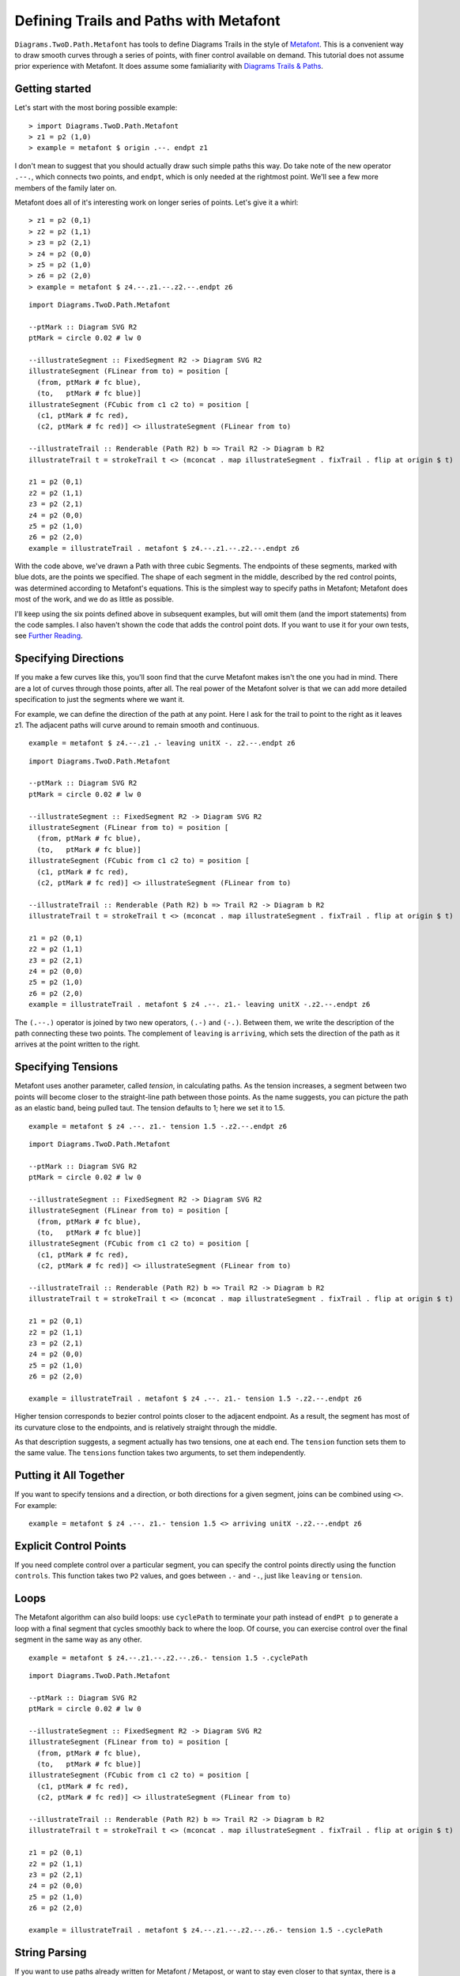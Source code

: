.. role:: pkg(literal)
.. role:: hs(literal)
.. role:: mod(literal)
.. role:: repo(literal)

.. default-role:: hs

=========================================
Defining Trails and Paths with Metafont
=========================================

`Diagrams.TwoD.Path.Metafont`:mod: has tools to define Diagrams Trails
in the style of `Metafont`_.  This is a convenient way to draw smooth
curves through a series of points, with finer control available on
demand.  This tutorial does not assume prior experience with Metafont.
It does assume some famialiarity with `Diagrams Trails & Paths`_.

.. _`Metafont`: https://en.wikipedia.org/wiki/Metafont
.. _`Diagrams Trails & Paths`: http://projects.haskell.org/diagrams/doc/manual.html#working-with-trails-and-paths

Getting started
===============

Let's start with the most boring possible example:

.. class:: dia-lhs

::
   
   > import Diagrams.TwoD.Path.Metafont
   > z1 = p2 (1,0)
   > example = metafont $ origin .--. endpt z1

I don't mean to suggest that you should actually draw such simple
paths this way.  Do take note of the new operator `.--.`, which
connects two points, and `endpt`, which is only needed at the rightmost
point.  We'll see a few more members of the family later on.

Metafont does all of it's interesting work on longer series of points.
Let's give it a whirl:

.. class:: lhs

::
   
   > z1 = p2 (0,1)
   > z2 = p2 (1,1)
   > z3 = p2 (2,1)
   > z4 = p2 (0,0)
   > z5 = p2 (1,0)
   > z6 = p2 (2,0)
   > example = metafont $ z4.--.z1.--.z2.--.endpt z6

.. class:: dia

::
   
   import Diagrams.TwoD.Path.Metafont

   --ptMark :: Diagram SVG R2
   ptMark = circle 0.02 # lw 0

   --illustrateSegment :: FixedSegment R2 -> Diagram SVG R2
   illustrateSegment (FLinear from to) = position [
     (from, ptMark # fc blue),
     (to,   ptMark # fc blue)]
   illustrateSegment (FCubic from c1 c2 to) = position [
     (c1, ptMark # fc red),
     (c2, ptMark # fc red)] <> illustrateSegment (FLinear from to)

   --illustrateTrail :: Renderable (Path R2) b => Trail R2 -> Diagram b R2
   illustrateTrail t = strokeTrail t <> (mconcat . map illustrateSegment . fixTrail . flip at origin $ t)

   z1 = p2 (0,1)
   z2 = p2 (1,1)
   z3 = p2 (2,1)
   z4 = p2 (0,0)
   z5 = p2 (1,0)
   z6 = p2 (2,0)
   example = illustrateTrail . metafont $ z4.--.z1.--.z2.--.endpt z6

With the code above, we've drawn a Path with three cubic Segments.
The endpoints of these segments, marked with blue dots, are the points
we specified.  The shape of each segment in the middle, described by
the red control points, was determined according to Metafont's
equations.  This is the simplest way to specify paths in Metafont;
Metafont does most of the work, and we do as little as possible.

I'll keep using the six points defined above in subsequent examples,
but will omit them (and the import statements) from the code samples.
I also haven't shown the code that adds the control point dots.  If
you want to use it for your own tests, see `Further Reading`_.

Specifying Directions
========================================

If you make a few curves like this, you'll soon find that the curve
Metafont makes isn't the one you had in mind.  There are a lot of
curves through those points, after all.  The real power of the
Metafont solver is that we can add more detailed specification to just
the segments where we want it.

For example, we can define the direction of the path at any point.
Here I ask for the trail to point to the right as it leaves z1.  The
adjacent paths will curve around to remain smooth and continuous.

.. class:: lhs

::

   example = metafont $ z4.--.z1 .- leaving unitX -. z2.--.endpt z6

.. class:: dia

::

   import Diagrams.TwoD.Path.Metafont

   --ptMark :: Diagram SVG R2
   ptMark = circle 0.02 # lw 0

   --illustrateSegment :: FixedSegment R2 -> Diagram SVG R2
   illustrateSegment (FLinear from to) = position [
     (from, ptMark # fc blue),
     (to,   ptMark # fc blue)]
   illustrateSegment (FCubic from c1 c2 to) = position [
     (c1, ptMark # fc red),
     (c2, ptMark # fc red)] <> illustrateSegment (FLinear from to)

   --illustrateTrail :: Renderable (Path R2) b => Trail R2 -> Diagram b R2
   illustrateTrail t = strokeTrail t <> (mconcat . map illustrateSegment . fixTrail . flip at origin $ t)

   z1 = p2 (0,1)
   z2 = p2 (1,1)
   z3 = p2 (2,1)
   z4 = p2 (0,0)
   z5 = p2 (1,0)
   z6 = p2 (2,0)
   example = illustrateTrail . metafont $ z4 .--. z1.- leaving unitX -.z2.--.endpt z6

The `(.--.)` operator is joined by two new operators, `(.-)` and
`(-.)`.  Between them, we write the description of the path connecting
these two points.  The complement of `leaving` is `arriving`, which
sets the direction of the path as it arrives at the point written to
the right.

Specifying Tensions
==============================

Metafont uses another parameter, called *tension*, in calculating
paths.  As the tension increases, a segment between two points will
become closer to the straight-line path between those points.  As the
name suggests, you can picture the path as an elastic band, being
pulled taut.  The tension defaults to 1; here we set it to 1.5.

.. class:: lhs

::

   example = metafont $ z4 .--. z1.- tension 1.5 -.z2.--.endpt z6

.. class:: dia

::

   import Diagrams.TwoD.Path.Metafont

   --ptMark :: Diagram SVG R2
   ptMark = circle 0.02 # lw 0

   --illustrateSegment :: FixedSegment R2 -> Diagram SVG R2
   illustrateSegment (FLinear from to) = position [
     (from, ptMark # fc blue),
     (to,   ptMark # fc blue)]
   illustrateSegment (FCubic from c1 c2 to) = position [
     (c1, ptMark # fc red),
     (c2, ptMark # fc red)] <> illustrateSegment (FLinear from to)

   --illustrateTrail :: Renderable (Path R2) b => Trail R2 -> Diagram b R2
   illustrateTrail t = strokeTrail t <> (mconcat . map illustrateSegment . fixTrail . flip at origin $ t)

   z1 = p2 (0,1)
   z2 = p2 (1,1)
   z3 = p2 (2,1)
   z4 = p2 (0,0)
   z5 = p2 (1,0)
   z6 = p2 (2,0)

   example = illustrateTrail . metafont $ z4 .--. z1.- tension 1.5 -.z2.--.endpt z6

Higher tension corresponds to bezier control points closer to the
adjacent endpoint.  As a result, the segment has most of its curvature
close to the endpoints, and is relatively straight through the middle.

As that description suggests, a segment actually has two tensions, one
at each end.  The `tension` function sets them to the same value.  The
`tensions` function takes two arguments, to set them independently.

Putting it All Together
==============================

If you want to specify tensions and a direction, or both directions
for a given segment, joins can be combined using `<>`.  For example:

.. class:: lhs

::

   example = metafont $ z4 .--. z1.- tension 1.5 <> arriving unitX -.z2.--.endpt z6

Explicit Control Points
==============================

If you need complete control over a particular segment, you can
specify the control points directly using the function `controls`.
This function takes two `P2` values, and goes between `.-` and `-.`,
just like `leaving` or `tension`.

Loops
=====

The Metafont algorithm can also build loops: use `cyclePath` to
terminate your path instead of `endPt p` to generate a loop with a
final segment that cycles smoothly back to where the loop.  Of course,
you can exercise control over the final segment in the same way as any
other.

.. class:: lhs

::

  example = metafont $ z4.--.z1.--.z2.--.z6.- tension 1.5 -.cyclePath

.. class:: dia

::

   import Diagrams.TwoD.Path.Metafont

   --ptMark :: Diagram SVG R2
   ptMark = circle 0.02 # lw 0

   --illustrateSegment :: FixedSegment R2 -> Diagram SVG R2
   illustrateSegment (FLinear from to) = position [
     (from, ptMark # fc blue),
     (to,   ptMark # fc blue)]
   illustrateSegment (FCubic from c1 c2 to) = position [
     (c1, ptMark # fc red),
     (c2, ptMark # fc red)] <> illustrateSegment (FLinear from to)

   --illustrateTrail :: Renderable (Path R2) b => Trail R2 -> Diagram b R2
   illustrateTrail t = strokeTrail t <> (mconcat . map illustrateSegment . fixTrail . flip at origin $ t)

   z1 = p2 (0,1)
   z2 = p2 (1,1)
   z3 = p2 (2,1)
   z4 = p2 (0,0)
   z5 = p2 (1,0)
   z6 = p2 (2,0)

   example = illustrateTrail . metafont $ z4.--.z1.--.z2.--.z6.- tension 1.5 -.cyclePath

String Parsing
================

If you want to use paths already written for Metafont / Metapost, or
want to stay even closer to that syntax, there is a parser available
which implements the Metafont path syntax directly.  At the expense of
compile-time validity checking, and Haskell variables for points and
directions, you can use the terser syntax created for
Metafont.

.. class:: dia-lhs

::

   > {-# LANGUAGE OverloadedStrings #-}
   > import qualified Diagrams.TwoD.Path.Metafont as MF
   > import Control.Lens as L
   > example = L.view _Right $ MF.fromString "(1,0)..(0,0)..(0,1)..tension 1.2..(2,1)..(2,0)..cycle"

Quasiquoting
============================

.. container:: todo

   Add dequoting to the parser, so we can interpolate Haskell variables into Metafont syntax.

Further Reading
========================================
Here is the code that marks the control points in examples above:

.. class:: lhs

::

   -- Type signatures may be needed to resolve ambiguity
   --ptMark :: Diagram SVG R2
   ptMark = circle 0.02 # lw 0

   --illustrateSegment :: FixedSegment R2 -> Diagram SVG R2
   illustrateSegment (FLinear from to) = position [
     (from, ptMark # fc blue),
     (to,   ptMark # fc blue)]
   illustrateSegment (FCubic from c1 c2 to) = position [
     (c1, ptMark # fc red),
     (c2, ptMark # fc red)] <> illustrateSegment (FLinear from to)

   --illustrateTrail :: Renderable (Path R2) b => Trail R2 -> Diagram b R2
   illustrateTrail t = strokeTrail t <> (mconcat . map illustrateSegment . fixTrail . flip at origin $ t)

The authoritative references on `Metafont` are of course the following books by Knuth:

* Donald Knuth. *Metafont: The Program*, Addison-Wesley 1986.  `ISBN 0-201-13438-1`_
* Donald Knuth. *The Metafontbook*, Addison-Wesley 1986.  `ISBN 0-201-13444-6`_. The `source code of the book in TeX`_ is available online on CTAN.
* Donald Knuth. The `Metafont source code`_ is written in the WEB programming language, and includes very extensive documentation about the algorithms used in Metafont.

.. _`ISBN 0-201-13438-1`: https://en.wikipedia.org/wiki/Special:BookSources/0201134381
.. _`ISBN 0-201-13444-6`: https://en.wikipedia.org/wiki/Special:BookSources/0201134446
.. _`source code of the book in TeX`: http://www.ctan.org/tex-archive/systems/knuth/dist/mf/mfbook.tex
.. _`Metafont source code`: http://www.tex.ac.uk/ctan/systems/knuth/dist/mf/mf.web

If your paths do not render the same way in Diagrams that they do in Metafont or Metapost, please `file a bug`_.

.. _`file a bug`: https://github.com/diagrams/diagrams-contrib/issues?state=open
